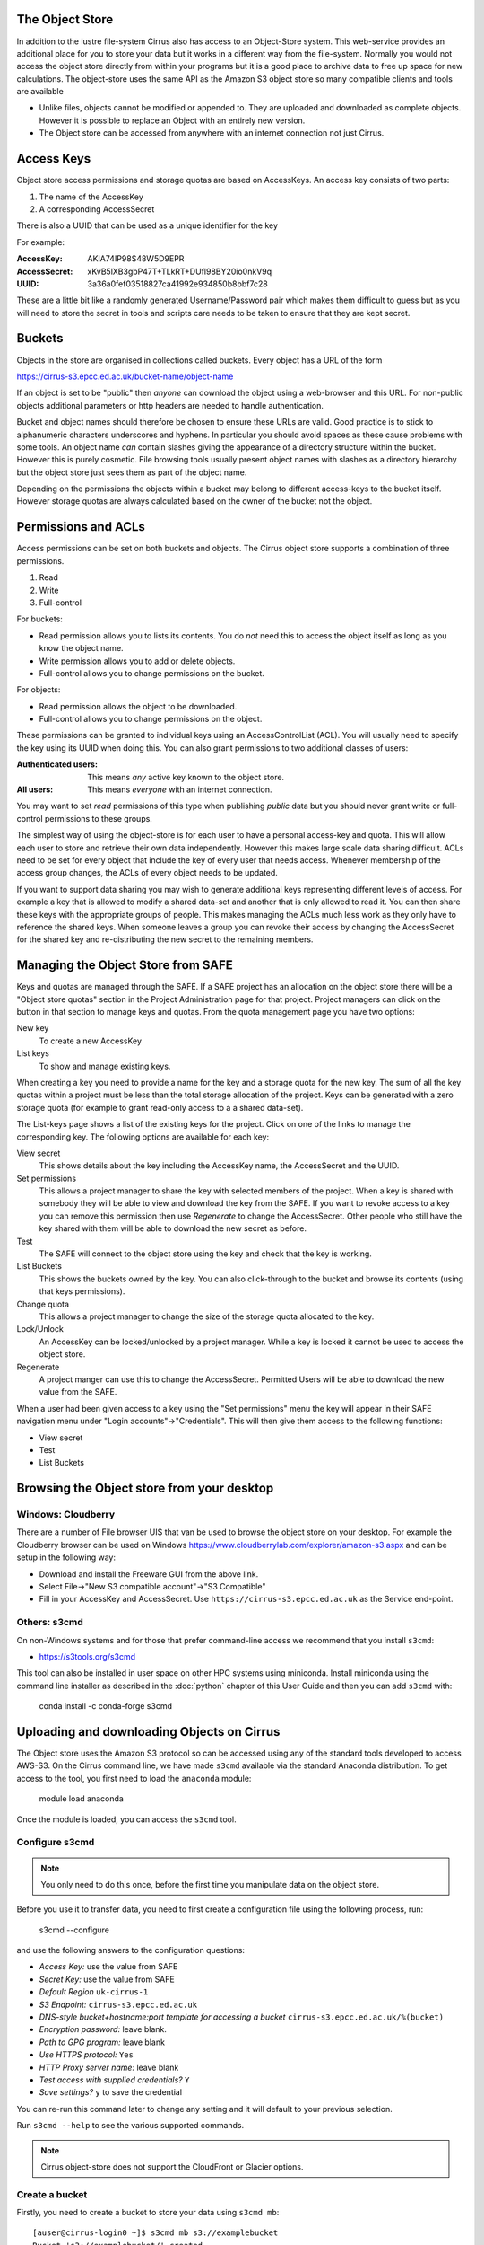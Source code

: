 The Object Store
================

In addition to the lustre file-system Cirrus also has access to an Object-Store system. 
This web-service provides an additional place for you to store your data but it works in a different way from 
the file-system. Normally you would not access the object store directly from
within your programs but it is a good place to archive data to free up space for new calculations.
The object-store uses the same API as the Amazon S3 object store so many compatible clients and tools are available
 
+ Unlike files, objects cannot be modified or appended to. They are uploaded and downloaded as complete objects.
  However it is possible to replace an Object with an entirely new version.
+ The Object store can be accessed from anywhere with an internet connection not just Cirrus.
 
Access Keys
===========

Object store access permissions and storage quotas are based on AccessKeys. An access key consists of two parts:

#. The name of the AccessKey
#. A corresponding AccessSecret

There is also a UUID that can be used as a unique identifier for the key

For example:

:AccessKey: AKIA74IP98S48W5D9EPR
:AccessSecret: xKvB5lXB3gbP47T+TLkRT+DUfl98BY20io0nkV9q
:UUID: 	3a36a0fef03518827ca41992e934850b8bbf7c28

These are a little bit like a randomly generated Username/Password pair which makes them difficult to guess but as you will need to store the secret in
tools and scripts care needs to be taken to ensure that they are kept secret.

Buckets
=======

Objects in the store are organised in collections called buckets. Every object has a URL of the form

https://cirrus-s3.epcc.ed.ac.uk/bucket-name/object-name

If an object is set to be "public" then *anyone* can download the object using a web-browser and this URL. For non-public objects additional parameters or http headers are needed to handle authentication.

Bucket and object names should therefore be chosen to ensure these URLs are valid. Good practice is to stick to alphanumeric characters underscores and hyphens. 
In particular you should avoid spaces as these cause problems with some tools. An object name *can* contain slashes giving the appearance of a directory structure within
the bucket. However this is purely cosmetic. File browsing tools usually present object names with slashes as a directory hierarchy but the object store just sees them as part of the object name.

Depending on the permissions the objects within a bucket may belong to different access-keys to the bucket itself. However storage quotas are always calculated based on the owner of the bucket not the object.
 
Permissions and ACLs
====================

Access permissions can be set on both buckets and objects. The Cirrus object store supports a combination of three permissions.

1) Read
2) Write
3) Full-control

For buckets:

+ Read permission allows you to lists its contents. You do *not* need this to access the object itself as long as you know the object name. 
+ Write permission allows you to add or delete objects.
+ Full-control allows you to change permissions on the bucket. 

For objects:

+ Read permission allows the object to be downloaded.
+ Full-control allows you to change permissions on the object.

These permissions can be granted to individual keys using an AccessControlList (ACL). You will usually need to specify the key using its UUID when doing this.
You can also grant permissions to two additional classes of users:

:Authenticated users: This means *any* active key known to the object store.
:All users: This means *everyone* with an internet connection.

You may want to set *read* permissions of this type when publishing *public* data but you should never grant write or full-control permissions to these groups.

The simplest way of using the object-store is for each user to have a personal access-key and quota. This will allow each user to store and retrieve their own data independently. However this 
makes large scale data sharing difficult. ACLs need to be set for every object that include the key of every user that needs access. Whenever membership of the access group changes, the ACLs of every object needs to be updated.

If you want to support data sharing you may wish to generate additional keys
representing different levels of access. For example a key that is allowed to modify a shared data-set and another that is only allowed to read it. You can then share these keys with the appropriate groups of people. This makes managing the ACLs much less work as they only have to reference the shared keys.
When someone leaves a group you can revoke their access by changing the AccessSecret for the shared key and re-distributing the new secret to the remaining members.


Managing the Object Store from SAFE
===================================

Keys and quotas are managed through the SAFE. If a SAFE project has an allocation on the object store there will be a "Object store quotas" section in the Project Administration page for that project.
Project managers can click on the button in that section to manage keys and quotas. From the quota management page you have two options:

New key
   To create a new AccessKey
List keys
   To show and manage existing keys.
   
When creating a key you need to provide a name for the key and a storage quota for the new key. The sum of all the key quotas within a project must be less than the total storage allocation of the project. Keys can be generated with a zero storage quota 
(for example to grant read-only access to a a shared data-set).

The List-keys page shows a list of the existing keys for the project. Click on one of the links to manage the corresponding key. The following options are available for each key:

View secret
   This shows details about the key including the AccessKey name, the AccessSecret and the UUID.
Set permissions
   This allows a project manager to share the key with selected members of the project. 
   When a key is shared with somebody they will be able to view and download the key from the SAFE. 
   If you want to revoke access to a key you can remove this permission then use *Regenerate* to change the AccessSecret. 
   Other people who still have the key shared with them 
   will be able to download the new secret as before.
Test
   The SAFE will connect to the object store using the key and check that the key is working.
List Buckets
   This shows the buckets owned by the key. 
   You can also click-through to the bucket and browse its contents (using that keys permissions). 
Change quota
   This allows a project manager to change the size of the storage quota allocated to the key.
Lock/Unlock
   An AccessKey can be locked/unlocked by a project manager. While a key is locked it cannot be used to access the object store.
Regenerate
   A project manger can use this to change the AccessSecret. 
   Permitted Users will be able to download the new value from the SAFE.


When a user had been given access to a key using the "Set permissions" menu the key will appear in their SAFE
navigation menu under "Login accounts"->"Credentials". This will then give them access to the following functions:

+ View secret
+ Test
+ List Buckets

Browsing the Object store from your desktop
===========================================

Windows: Cloudberry
-------------------

There are a number of File browser UIS that van be used to browse the object store on your desktop. For example the
Cloudberry browser can be used on Windows https://www.cloudberrylab.com/explorer/amazon-s3.aspx and can be setup
in the following way:

+ Download and install the Freeware GUI from the above link.
+ Select File->"New S3 compatible account"->"S3 Compatible"
+ Fill in your AccessKey and AccessSecret. Use ``https://cirrus-s3.epcc.ed.ac.uk`` as the Service end-point.

Others: s3cmd
-------------

On non-Windows systems and for those that prefer command-line access we recommend that you install ``s3cmd``:

+ https://s3tools.org/s3cmd

This tool can also be installed in user space on other HPC systems using miniconda. Install miniconda using 
the command line installer as described in the :doc:`python` chapter of this User Guide and then you can add 
``s3cmd`` with:

 conda install -c conda-forge s3cmd

Uploading and downloading Objects on Cirrus
===========================================

The Object store uses the Amazon S3 protocol so can be accessed using any of the standard tools developed to access AWS-S3.
On the Cirrus command line, we have made ``s3cmd`` available via the standard Anaconda distribution. To get access to the 
tool, you first need to load the ``anaconda`` module:

   module load anaconda

Once the module is loaded, you can access the ``s3cmd`` tool.

Configure s3cmd
---------------

.. note:: You only need to do this once, before the first time you manipulate data on the object store.

Before you use it to transfer data, you need to first create a configuration file using the following process, run:

  s3cmd --configure

and use the following answers to the configuration questions:

+ *Access Key:* use the value from SAFE
+ *Secret Key:* use the value from SAFE
+ *Default Region* ``uk-cirrus-1``
+ *S3 Endpoint:* ``cirrus-s3.epcc.ed.ac.uk``
+ *DNS-style bucket+hostname:port template for accessing a bucket* ``cirrus-s3.epcc.ed.ac.uk/%(bucket)``
+ *Encryption password:* leave blank.
+ *Path to GPG program:* leave blank
+ *Use HTTPS protocol:* ``Yes``
+ *HTTP Proxy server name:* leave blank
+ *Test access with supplied credentials?* ``Y``
+ *Save settings?* ``y`` to save the credential

You can re-run this command later to change any setting and it will default to your previous selection.

Run ``s3cmd --help`` to see the various supported commands.

.. note:: Cirrus object-store does not support the CloudFront or Glacier options.

Create a bucket
---------------

Firstly, you need to create a bucket to store your data using ``s3cmd mb``:

:: 

  [auser@cirrus-login0 ~]$ s3cmd mb s3://examplebucket
  Bucket 's3://examplebucket/' created

Upload data to the bucket
-------------------------

Now, you can upload data to the bucket with ``s3cmd put``:

::

  [auser@cirrus-login0 ~]$ s3cmd put ~/random_2G.dat s3://examplebucket/random.dat
  WARNING: Module python-magic is not available. Guessing MIME types based on file extensions.
  upload: '/general/z01/z01/auser/random_2G.dat' -> 's3://examplebucket/random.dat'  [part 1 of 137, 15MB] [1 of 1]
   15728640 of 15728640   100% in    0s    22.16 MB/s  done
  upload: '/general/z01/z01/auser/random_2G.dat' -> 's3://examplebucket/random.dat'  [part 2 of 137, 15MB] [1 of 1]
   15728640 of 15728640   100% in    0s    25.31 MB/s  done

  ...

  upload: '/general/z01/z01/auser/random_2G.dat' -> 's3://examplebucket/random.dat'  [part 137 of 137, 8MB] [1 of 1]
   8388608 of 8388608   100% in    0s    32.80 MB/s  done

Listing buckets and the contents of buckets
-------------------------------------------

You can list your buckets with ``s3cmd ls``:

::

  [auser@cirrus-login0 ~]$ s3cmd ls
  2019-06-05 11:26  s3://examplebucket

and the contents of buckets with ``s3cmd ls s3://<bucket>``:

::

  [auser@cirrus-login0 ~]$ s3cmd ls s3://examplebucket
  2019-06-05 11:28 2147483648   s3://examplebucket/random.dat

Downloading data
----------------

Use the ``s3cmd get`` command to download data from a bucket:

::

  [aturner@cirrus-login0 ~]$ s3cmd get s3://examplebucket/random.dat
  download: 's3://examplebucket/random.dat' -> './random.dat'  [1 of 1]
  8388608 of 8388608   100% in    15s    32.80 MB/s  done
